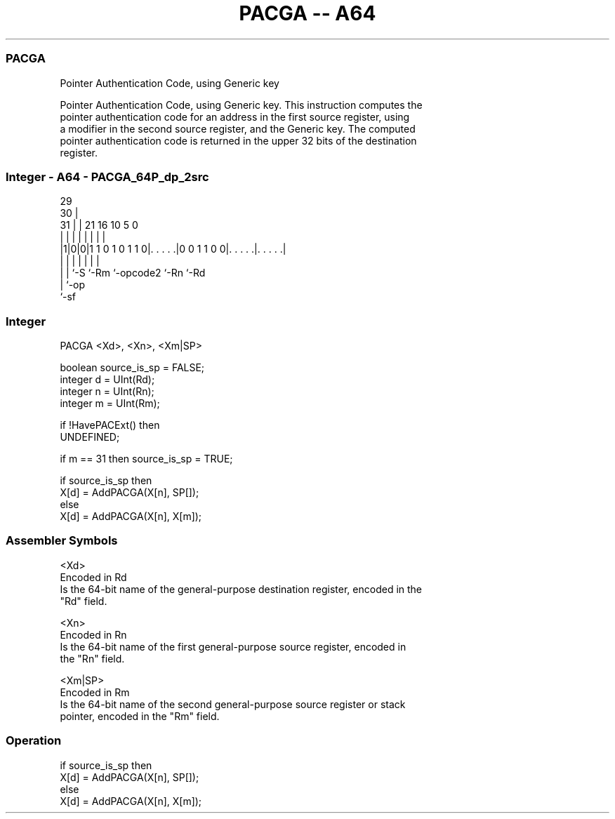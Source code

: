 .nh
.TH "PACGA -- A64" "7" " "  "instruction" "general"
.SS PACGA
 Pointer Authentication Code, using Generic key

 Pointer Authentication Code, using Generic key. This instruction computes the
 pointer authentication code for an address in the first source register, using
 a modifier in the second source register, and the Generic key. The computed
 pointer authentication code is returned in the upper 32 bits of the destination
 register.



.SS Integer - A64 - PACGA_64P_dp_2src
 
                                                                   
       29                                                          
     30 |                                                          
   31 | |              21        16          10         5         0
    | | |               |         |           |         |         |
  |1|0|0|1 1 0 1 0 1 1 0|. . . . .|0 0 1 1 0 0|. . . . .|. . . . .|
  | | |                 |         |           |         |
  | | `-S               `-Rm      `-opcode2   `-Rn      `-Rd
  | `-op
  `-sf
  
  
 
.SS Integer
 
 PACGA  <Xd>, <Xn>, <Xm|SP>
 
 boolean source_is_sp = FALSE;
 integer d = UInt(Rd);
 integer n = UInt(Rn);
 integer m = UInt(Rm);
 
 if !HavePACExt() then
     UNDEFINED;
 
 if m == 31 then source_is_sp = TRUE;
 
 if source_is_sp then
     X[d] = AddPACGA(X[n], SP[]);
 else
     X[d] = AddPACGA(X[n], X[m]);
 

.SS Assembler Symbols

 <Xd>
  Encoded in Rd
  Is the 64-bit name of the general-purpose destination register, encoded in the
  "Rd" field.

 <Xn>
  Encoded in Rn
  Is the 64-bit name of the first general-purpose source register, encoded in
  the "Rn" field.

 <Xm|SP>
  Encoded in Rm
  Is the 64-bit name of the second general-purpose source register or stack
  pointer, encoded in the "Rm" field.



.SS Operation

 if source_is_sp then
     X[d] = AddPACGA(X[n], SP[]);
 else
     X[d] = AddPACGA(X[n], X[m]);

